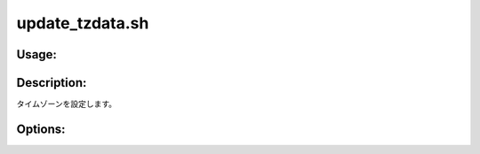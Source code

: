 update_tzdata.sh
================

Usage:
------

.. productionlist::
   update_tzdata.sh: update_tzdata.sh [-h]

.. program:: update_tzdata.sh

Description:
------------

タイムゾーンを設定します。

Options:
--------

.. option:: -h 

   ヘルプを表示します。
